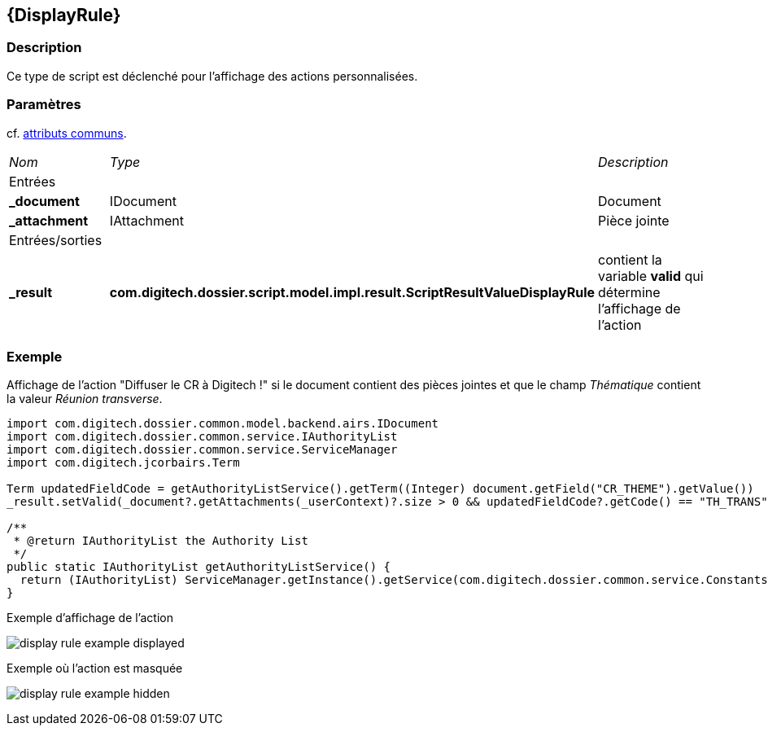 [[_09_DisplayRule]]
== {DisplayRule}

=== Description

Ce type de script est déclenché pour l'affichage des actions personnalisées.

=== Paramètres

cf. <<_01_CommonData,attributs communs>>.

[options="noheader",cols="2a,2a,3a"]
|===
|[.sub-header]
_Nom_|[.sub-header]
_Type_|[.sub-header]
_Description_
3+|[.header]
Entrées
|*_document*|IDocument|Document
|*_attachment*|IAttachment|Pièce jointe

3+|[.header]
Entrées/sorties
|*_result*|*com.digitech.dossier.script.model.impl.result.ScriptResultValueDisplayRule*|contient la variable *valid* qui détermine l'affichage de l'action
|===

=== Exemple

Affichage de l'action "Diffuser le CR à Digitech !" si le document contient des pièces jointes et que le champ _Thématique_ contient la valeur _Réunion
transverse_.

[source, groovy]
----
import com.digitech.dossier.common.model.backend.airs.IDocument
import com.digitech.dossier.common.service.IAuthorityList
import com.digitech.dossier.common.service.ServiceManager
import com.digitech.jcorbairs.Term

Term updatedFieldCode = getAuthorityListService().getTerm((Integer) document.getField("CR_THEME").getValue())
_result.setValid(_document?.getAttachments(_userContext)?.size > 0 && updatedFieldCode?.getCode() == "TH_TRANS")

/**
 * @return IAuthorityList the Authority List
 */
public static IAuthorityList getAuthorityListService() {
  return (IAuthorityList) ServiceManager.getInstance().getService(com.digitech.dossier.common.service.Constants.SERVICE_AIRS_AUTHORITYLIST_MGR
}
----

.Exemple d'affichage de l'action
image:examples/display_rule_example_displayed.png[]

.Exemple où l'action est masquée
image:examples/display_rule_example_hidden.png[]